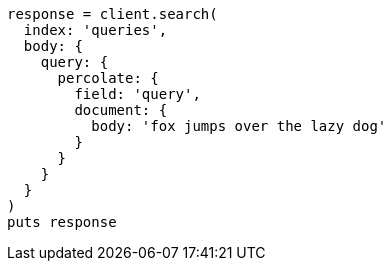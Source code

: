 [source, ruby]
----
response = client.search(
  index: 'queries',
  body: {
    query: {
      percolate: {
        field: 'query',
        document: {
          body: 'fox jumps over the lazy dog'
        }
      }
    }
  }
)
puts response
----
